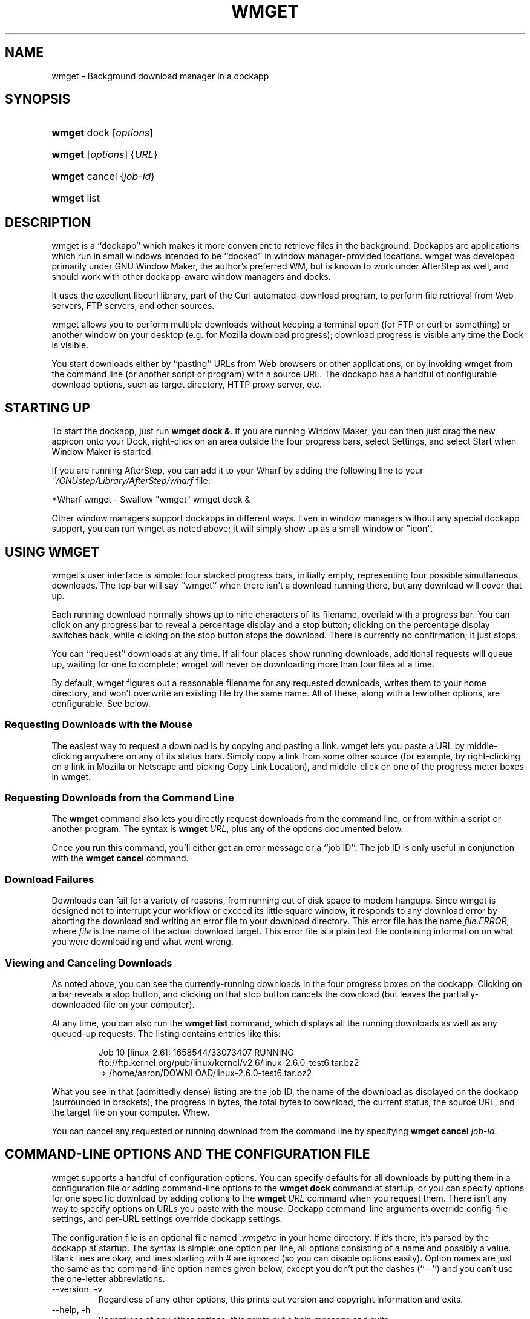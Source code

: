 .\"Generated by db2man.xsl. Don't modify this, modify the source.
.de Sh \" Subsection
.br
.if t .Sp
.ne 5
.PP
\fB\\$1\fR
.PP
..
.de Sp \" Vertical space (when we can't use .PP)
.if t .sp .5v
.if n .sp
..
.de Ip \" List item
.br
.ie \\n(.$>=3 .ne \\$3
.el .ne 3
.IP "\\$1" \\$2
..
.TH "WMGET" 1 "" "" ""
.SH NAME
wmget \- Background download manager in a dockapp
.SH "SYNOPSIS"
.ad l
.hy 0
.HP 6
\fBwmget\fR dock [\fIoptions\fR]
.ad
.hy
.ad l
.hy 0
.HP 6
\fBwmget\fR [\fIoptions\fR] {\fIURL\fR}
.ad
.hy
.ad l
.hy 0
.HP 6
\fBwmget\fR cancel {\fIjob\-id\fR}
.ad
.hy
.ad l
.hy 0
.HP 6
\fBwmget\fR list
.ad
.hy

.SH "DESCRIPTION"

.PP
wmget is a ``dockapp'' which makes it more convenient to retrieve files in the background\&. Dockapps are applications which run in small windows intended to be ``docked'' in window manager\-provided locations\&. wmget was developed primarily under GNU Window Maker, the author's preferred WM, but is known to work under AfterStep as well, and should work with other dockapp\-aware window managers and docks\&.

.PP
It uses the excellent libcurl library, part of the Curl automated\-download program, to perform file retrieval from Web servers, FTP servers, and other sources\&.

.PP
wmget allows you to perform multiple downloads without keeping a terminal open (for FTP or curl or something) or another window on your desktop (e\&.g\&. for Mozilla download progress); download progress is visible any time the Dock is visible\&.

.PP
You start downloads either by ``pasting'' URLs from Web browsers or other applications, or by invoking wmget from the command line (or another script or program) with a source URL\&. The dockapp has a handful of configurable download options, such as target directory, HTTP proxy server, etc\&.

.SH "STARTING UP"

.PP
To start the dockapp, just run \fBwmget dock &\fR\&. If you are running Window Maker, you can then just drag the new appicon onto your Dock, right\-click on an area outside the four progress bars, select Settings, and select Start when Window Maker is started\&.

.PP
If you are running AfterStep, you can add it to your Wharf by adding the following line to your \fI~/GNUstep/Library/AfterStep/wharf\fR file:

.nf

        *Wharf wmget \- Swallow "wmget" wmget dock &
      
.fi

.PP
Other window managers support dockapps in different ways\&. Even in window managers without any special dockapp support, you can run wmget as noted above; it will simply show up as a small window or "icon"\&.

.SH "USING WMGET"

.PP
wmget's user interface is simple: four stacked progress bars, initially empty, representing four possible simultaneous downloads\&. The top bar will say ``wmget'' when there isn't a download running there, but any download will cover that up\&.

.PP
Each running download normally shows up to nine characters of its filename, overlaid with a progress bar\&. You can click on any progress bar to reveal a percentage display and a stop button; clicking on the percentage display switches back, while clicking on the stop button stops the download\&. There is currently no confirmation; it just stops\&.

.PP
You can ``request'' downloads at any time\&. If all four places show running downloads, additional requests will queue up, waiting for one to complete; wmget will never be downloading more than four files at a time\&.

.PP
By default, wmget figures out a reasonable filename for any requested downloads, writes them to your home directory, and won't overwrite an existing file by the same name\&. All of these, along with a few other options, are configurable\&. See below\&.

.SS "Requesting Downloads with the Mouse"

.PP
The easiest way to request a download is by copying and pasting a link\&. wmget lets you paste a URL by middle\-clicking anywhere on any of its status bars\&. Simply copy a link from some other source (for example, by right\-clicking on a link in Mozilla or Netscape and picking Copy Link Location), and middle\-click on one of the progress meter boxes in wmget\&.

.SS "Requesting Downloads from the Command Line"

.PP
The \fBwmget\fR command also lets you directly request downloads from the command line, or from within a script or another program\&. The syntax is \fBwmget \fIURL\fR\fR, plus any of the options documented below\&.

.PP
Once you run this command, you'll either get an error message or a ``job ID''\&. The job ID is only useful in conjunction with the \fBwmget cancel\fR command\&.

.SS "Download Failures"

.PP
Downloads can fail for a variety of reasons, from running out of disk space to modem hangups\&. Since wmget is designed not to interrupt your workflow or exceed its little square window, it responds to any download error by aborting the download and writing an error file to your download directory\&. This error file has the name \fIfile\&.ERROR\fR, where \fIfile\fR is the name of the actual download target\&. This error file is a plain text file containing information on what you were downloading and what went wrong\&.

.SS "Viewing and Canceling Downloads"

.PP
As noted above, you can see the currently\-running downloads in the four progress boxes on the dockapp\&. Clicking on a bar reveals a stop button, and clicking on that stop button cancels the download (but leaves the partially\-downloaded file on your computer)\&.

.PP
At any time, you can also run the \fBwmget list\fR command, which displays all the running downloads as well as any queued\-up requests\&. The listing contains entries like this:

.IP
.nf
Job 10 [linux\-2\&.6]: 1658544/33073407 RUNNING
ftp://ftp\&.kernel\&.org/pub/linux/kernel/v2\&.6/linux\-2\&.6\&.0\-test6\&.tar\&.bz2
=> /home/aaron/DOWNLOAD/linux\-2\&.6\&.0\-test6\&.tar\&.bz2

.fi

.PP
What you see in that (admittedly dense) listing are the job ID, the name of the download as displayed on the dockapp (surrounded in brackets), the progress in bytes, the total bytes to download, the current status, the source URL, and the target file on your computer\&. Whew\&.

.PP
You can cancel any requested or running download from the command line by specifying \fBwmget cancel \fIjob\-id\fR\fR\&.

.SH "COMMAND-LINE OPTIONS AND THE CONFIGURATION FILE"

.PP
wmget supports a handful of configuration options\&. You can specify defaults for all downloads by putting them in a configuration file or adding command\-line options to the \fBwmget dock\fR command at startup, or you can specify options for one specific download by adding options to the \fBwmget \fIURL\fR\fR command when you request them\&. There isn't any way to specify options on URLs you paste with the mouse\&. Dockapp command\-line arguments override config\-file settings, and per\-URL settings override dockapp settings\&.

.PP
The configuration file is an optional file named \fI\&.wmgetrc\fR in your home directory\&. If it's there, it's parsed by the dockapp at startup\&. The syntax is simple: one option per line, all options consisting of a name and possibly a value\&. Blank lines are okay, and lines starting with # are ignored (so you can disable options easily)\&. Option names are just the same as the command\-line option names given below, except you don't put the dashes (``\-\-'') and you can't use the one\-letter abbreviations\&.

.TP
\-\-version, \-v
Regardless of any other options, this prints out version and copyright information and exits\&.

.TP
\-\-help, \-h
Regardless of any other options, this prints out a help message and exits\&.

.TP
\-\-silent, \-s
Suppress any output text other than error messages\&.

.TP
\-\-verbose, \-V
Write extra debugging information; not very useful unless you're debugging or extending the software\&.

.TP
\-\-output \fIpathname\fR, \-o \fIpathname\fR
Specifies where to write downloaded files\&. In the config file or on the dockapp command line, this can only be used to specify your default download directory; it must be an existing directory, and if it's not absolute then it is assumed to be relative to your home directory\&. On a specific download request, this can provide an alternate save directory or even an alternate filename; in that case, a non\-absolute path is relative to the default download directory\&.

.TP
\-\-display \fIname\fR, \-d \fIname\fR
Display the first nine characters of \fIname\fR in the progress display for this file\&. (Only valid on specific download requests, not on the dockapp or in the config file\&.)

.TP
\-\-overwrite, \-O
Allow wmget to overwrite an existing file when downloading\&. Normally, it will refuse to do so\&.

.TP
\-\-continue, \-C
When fetching a file that already exists locally, assume the local copy was an aborted download and try to download just the remainder\&.

.TP
\-\-auth \fIusername\fR:\fIpassword\fR, \-a \fIusername\fR:\fIpassword\fR
Provides login information for the server from which you're downloading\&.

.TP
\-\-proxy \fIserver\fR:\fIport\fR, \-p \fIserver\fR:\fIport\fR, \-\-proxy_auth \fIuser\fR:\fIpassword\fR, \-P \fIuser\fR:\fIpassword\fR
Specifies a proxy server and optionally a proxy\-server username/password pair for getting past firewalls\&.

.TP
\-\-follow \fIN\fR, \-f \fIN\fR
Specifies how many HTTP redirects to follow when resolving a page; by default, wmget is configured to follow up to 5\&. Set this to 0 to disable redirection\&. (In any real\-world situation, if you're getting redirected more than 5 times, there's a problem\&.\&.\&.)

.TP
\-\-user\-agent \fIstring\fR, \-U \fIstring\fR
Specifies which User\-Agent string to provide to servers when performing HTTP downloads\&. The default User\-Agent names both the wmget and libcurl versions in use\&.

.TP
\-\-ascii, \-B
Force FTP downloads to use ASCII mode; normally, they use binary mode\&. If you're downloading text documents, ASCII mode will take care of any necessary conversions between the text formats of the server and your computer\&.

.TP
\-\-referer \fIstring\fR, \-e \fIstring\fR
Provides a ``referer'' string to the Web server\&.

.TP
\-\-interface \fIinterface\fR, \-\-n \fIinterface\fR
Names a specific network interface to use (e\&.g\&., eth0 for the first Ethernet interface on a Linux system)\&. Rarely needed\&.

.TP
\-\-headers, \-h
When performing an HTTP retrieval, include the HTTP message header in the saved file\&. This is only really useful for testing\&.

.SH "FILES"

.TP
\fI~/\&.wmgetrc\fR
The (optional) configuration file for the wmget dockapp\&. Settings in this file are used to specify defaults for the dockapp when it starts; see the section on configuration and command\-line options for more details\&.

.TP
\fI~/\&.wmget\&.iq\fR
A Unix\-domain socket created by the wmget dockapp to accept requests from wmget commands\&. Created at startup automatically\&.

.SH AUTHOR
Aaron Trickey.

